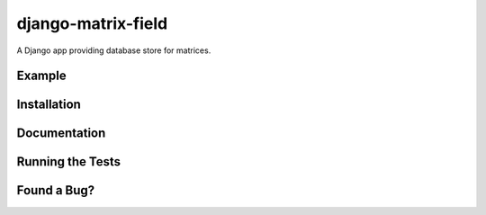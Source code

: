 django-matrix-field
===================

.. image:: https://api.travis-ci.org/mfogel/django-matrix-field.png
   :alt: Build Status
   :target: https://travis-ci.org/mfogel/django-matrix-field

A Django app providing database store for matrices.

Example
-------

Installation
------------

Documentation
-------------

Running the Tests
-----------------

Found a Bug?
------------
